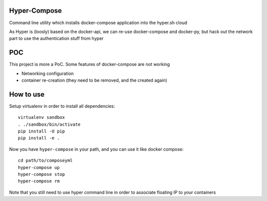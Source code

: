 Hyper-Compose
=============

Command line utility which installs docker-compose application into the hyper.sh cloud


As Hyper is (loosly) based on the docker-api, we can re-use docker-compose and docker-py, but hack out the network part to use the authentication stuff from hyper


POC
===

This project is more a PoC. Some features of docker-compose are not working

- Networking configuration
- container re-creation (they need to be removed, and the created again)

How to use
===========

Setup virtualenv in order to install all dependencies::

    virtualenv sandbox
    . ./sandbox/bin/activate
    pip install -U pip
    pip install -e .

Now you have ``hyper-compose`` in your path, and you can use it like docker compose::

    cd path/to/composeyml
    hyper-compose up
    hyper-compose stop
    hyper-compose rm

Note that you still need to use hyper command line in order to associate floating IP to your containers
